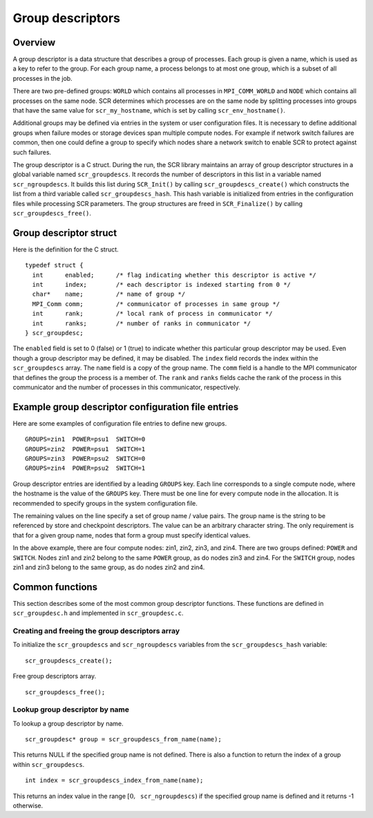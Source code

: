 .. _sec:group_descriptors:

Group descriptors
=================

Overview
--------

A group descriptor is a data structure that describes a group of
processes. Each group is given a name, which is used as a key to refer
to the group. For each group name, a process belongs to at most one
group, which is a subset of all processes in the job.

There are two pre-defined groups: ``WORLD`` which contains all processes
in ``MPI_COMM_WORLD`` and ``NODE`` which contains all processes on the
same node. SCR determines which processes are on the same node by
splitting processes into groups that have the same value for
``scr_my_hostname``, which is set by calling ``scr_env_hostname()``.

Additional groups may be defined via entries in the system or user
configuration files. It is necessary to define additional groups when
failure modes or storage devices span multiple compute nodes. For
example if network switch failures are common, then one could define a
group to specify which nodes share a network switch to enable SCR to
protect against such failures.

The group descriptor is a C struct. During the run, the SCR library
maintains an array of group descriptor structures in a global variable
named ``scr_groupdescs``. It records the number of descriptors in this
list in a variable named ``scr_ngroupdescs``. It builds this list during
``SCR_Init()`` by calling ``scr_groupdescs_create()`` which constructs
the list from a third variable called ``scr_groupdescs_hash``. This hash
variable is initialized from entries in the configuration files while
processing SCR parameters. The group structures are freed in
``SCR_Finalize()`` by calling ``scr_groupdescs_free()``.

Group descriptor struct
-----------------------

Here is the definition for the C struct.

::

   typedef struct {
     int      enabled;      /* flag indicating whether this descriptor is active */
     int      index;        /* each descriptor is indexed starting from 0 */
     char*    name;         /* name of group */
     MPI_Comm comm;         /* communicator of processes in same group */
     int      rank;         /* local rank of process in communicator */
     int      ranks;        /* number of ranks in communicator */
   } scr_groupdesc;

The ``enabled`` field is set to 0 (false) or 1 (true) to indicate
whether this particular group descriptor may be used. Even though a
group descriptor may be defined, it may be disabled. The ``index`` field
records the index within the ``scr_groupdescs`` array. The ``name``
field is a copy of the group name. The ``comm`` field is a handle to the
MPI communicator that defines the group the process is a member of. The
``rank`` and ``ranks`` fields cache the rank of the process in this
communicator and the number of processes in this communicator,
respectively.

Example group descriptor configuration file entries
---------------------------------------------------

Here are some examples of configuration file entries to define new
groups.

::

   GROUPS=zin1  POWER=psu1  SWITCH=0
   GROUPS=zin2  POWER=psu1  SWITCH=1
   GROUPS=zin3  POWER=psu2  SWITCH=0
   GROUPS=zin4  POWER=psu2  SWITCH=1

Group descriptor entries are identified by a leading ``GROUPS`` key.
Each line corresponds to a single compute node, where the hostname is
the value of the ``GROUPS`` key. There must be one line for every
compute node in the allocation. It is recommended to specify groups in
the system configuration file.

The remaining values on the line specify a set of group name / value
pairs. The group name is the string to be referenced by store and
checkpoint descriptors. The value can be an arbitrary character string.
The only requirement is that for a given group name, nodes that form a
group must specify identical values.

In the above example, there are four compute nodes: zin1, zin2, zin3,
and zin4. There are two groups defined: ``POWER`` and ``SWITCH``. Nodes
zin1 and zin2 belong to the same ``POWER`` group, as do nodes zin3 and
zin4. For the ``SWITCH`` group, nodes zin1 and zin3 belong to the same
group, as do nodes zin2 and zin4.

Common functions
----------------

This section describes some of the most common group descriptor
functions. These functions are defined in ``scr_groupdesc.h`` and
implemented in ``scr_groupdesc.c``.

Creating and freeing the group descriptors array
~~~~~~~~~~~~~~~~~~~~~~~~~~~~~~~~~~~~~~~~~~~~~~~~

To initialize the ``scr_groupdescs`` and ``scr_ngroupdescs`` variables
from the ``scr_groupdescs_hash`` variable:

::

   scr_groupdescs_create();

Free group descriptors array.

::

   scr_groupdescs_free();

Lookup group descriptor by name
~~~~~~~~~~~~~~~~~~~~~~~~~~~~~~~

To lookup a group descriptor by name.

::

   scr_groupdesc* group = scr_groupdescs_from_name(name);

This returns NULL if the specified group name is not defined. There is
also a function to return the index of a group within
``scr_groupdescs``.

::

   int index = scr_groupdescs_index_from_name(name);

This returns an index value in the range
:math:`[0, \texttt{scr\_ngroupdescs})` if the specified group name is
defined and it returns -1 otherwise.
